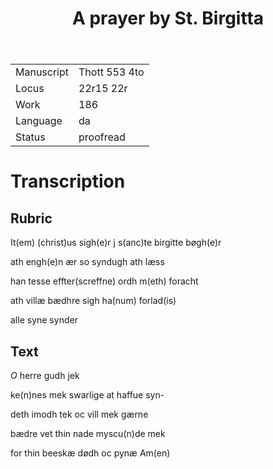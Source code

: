 #+TITLE: A prayer by St. Birgitta 

|------------+---------------|
| Manuscript | Thott 553 4to |
| Locus      | 22r15 22r     |
| Work       | 186           |
| Language   | da            |
| Status     | proofread     |
|------------+---------------|

* Transcription
** Rubric
It(em) (christ)us sigh(e)r j s(anc)te birgitte bøgh(e)r

ath engh(e)n ær so syndugh ath læss

han tesse effter(screffne) ordh m(eth) foracht

ath villæ bædhre sigh ha(num) forlad(is)

alle syne synder
** Text
[[red][O]] herre gudh jek

ke(n)nes mek swarlige at haffue syn-

deth imodh tek oc vill mek gærne

bædre vet thin nade myscu(n)de mek

for thin beeskæ dødh oc pynæ Am(en)
